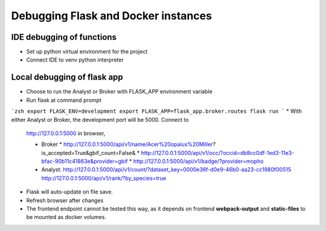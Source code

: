 Debugging Flask and Docker instances
###########################################################

IDE debugging of functions
=============================================

* Set up python virtual environment for the project
* Connect IDE to venv python interpreter

Local debugging of flask app
=============================================

* Choose to run the Analyst or Broker with FLASK_APP environment variable
* Run flask at command prompt

```zsh
export FLASK_ENV=development
export FLASK_APP=flask_app.broker.routes
flask run
```
* With either Analyst or Broker, the development port will be 5000.  Connect to
  http://127.0.0.1:5000 in browser,

  * Broker
    * http://127.0.0.1:5000/api/v1/name/Acer%20opalus%20Miller?is_accepted=True&gbif_count=False&
    * http://127.0.0.1:5000/api/v1/occ/?occid=db8cc0df-1ed3-11e3-bfac-90b11c41863e&provider=gbif
    * http://127.0.0.1:5000/api/v1/badge/?provider=mopho

  * Analyst:
    http://127.0.0.1:5000/api/v1/count/?dataset_key=0000e36f-d0e9-46b0-aa23-cc1980f00515
    http://127.0.0.1:5000/api/v1/rank/?by_species=true

* Flask will auto-update on file save.
* Refresh browser after changes
* The frontend endpoint cannot be tested this way, as it depends on frontend
  **webpack-output** and **static-files** to be mounted as docker volumes.

